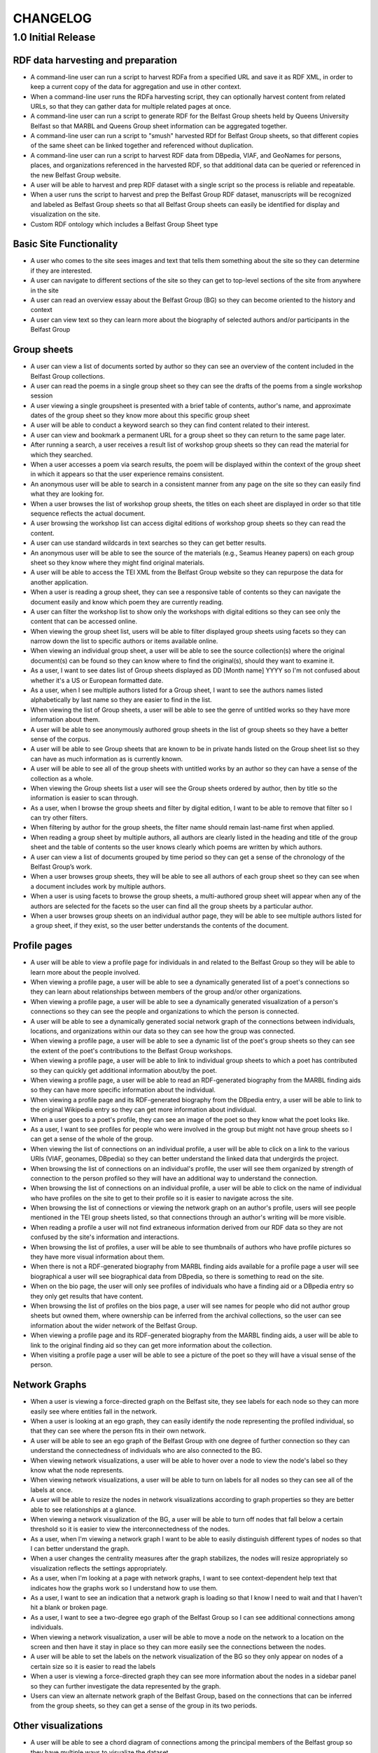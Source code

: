 CHANGELOG
=========


1.0 Initial Release
-------------------


RDF data harvesting and preparation
^^^^^^^^^^^^^^^^^^^^^^^^^^^^^^^^^^^

* A command-line user can run a script to harvest RDFa from a specified URL and save it as RDF XML, in order to keep a current copy of the data for aggregation and use in other context.
* When a command-line user runs the RDFa harvesting script, they can optionally harvest content from related URLs, so that they can gather data for multiple related pages at once.
* A command-line user can run a script to generate RDF for the Belfast Group sheets held by Queens University Belfast so that MARBL and Queens Group sheet information can be aggregated together.
* A command-line user can run a script to "smush" harvested RDf for Belfast Group sheets, so that different copies of the same sheet can be linked together and referenced without duplication.
* A command-line user can run a script to harvest RDF data from DBpedia, VIAF, and GeoNames for persons, places, and organizations referenced in the harvested RDF, so that additional data can be queried or referenced in the new Belfast Group website.
* A user will be able to harvest and prep RDF dataset with a single script so the process is reliable and repeatable.
* When a user runs the script to harvest and prep the Belfast Group RDF dataset,  manuscripts will be recognized and labeled as Belfast Group sheets so that all Belfast Group sheets can easily be identified for display and visualization on the site.
* Custom RDF ontology which includes a Belfast Group Sheet type


Basic Site Functionality
^^^^^^^^^^^^^^^^^^^^^^^^
* A user who comes to the site sees images and text that tells them something
  about the site so they can determine if they are interested.
* A user can navigate to different sections of the site so they can get to
  top-level sections of the site from anywhere in the site
* A user can read an overview essay about the Belfast Group (BG) so they can
  become oriented to the history and context
* A user can view text so they can learn more about the biography of
  selected authors and/or participants in the Belfast Group

Group sheets
^^^^^^^^^^^^

* A user can view a list of documents sorted by author so they can see
  an overview of the content included in the Belfast Group collections.
* A user can read the poems in a single group sheet so they can see the
  drafts of the poems from a single workshop session
* A user viewing a single groupsheet is presented with a brief table of
  contents, author's name, and approximate dates of the group sheet so
  they know more about this specific group sheet
* A user will be able to conduct a keyword search so they can find content
  related to their interest.
* A user can view and bookmark a permanent URL for a group sheet so they
  can return to the same page later.
* After running a search, a user receives a result list of workshop group
  sheets so they can read the material for which they searched.
* When a user accesses a poem via search results, the poem will be displayed
  within the context of the group sheet in which it appears so that the user
  experience remains consistent.
* An anonymous user will be able to search in a consistent manner from any
  page on the site so they can easily find what they are looking for.
* When a user browses the list of workshop group sheets, the titles on each
  sheet are displayed in order so that title sequence reflects the actual document.
* A user browsing the workshop list can access digital editions of
  workshop group sheets so they can read the content.
* A user can use standard wildcards in text searches so they can get
  better results.
* An anonymous user will be able to see the source of the materials (e.g.,
  Seamus Heaney papers) on each group sheet so they know where they might
  find original materials.
* A user will be able to access the TEI XML from the Belfast Group website so
  they can repurpose the data for another application.
* When a user is reading a group sheet, they can see a responsive table of
  contents so they can navigate the document easily and know which poem
  they are currently reading.
* A user can filter the workshop list to show only the workshops with digital
  editions so they can see only the content that can be accessed online.
* When viewing the group sheet list, users will be able to filter displayed
  group sheets using facets so they can narrow down the list to specific
  authors or items available online.
* When viewing an individual group sheet, a user will be able to see the
  source collection(s) where the original document(s) can be found so they can
  know where to find the original(s), should they want to examine it.
* As a user, I want to see dates list of Group sheets displayed as DD
  [Month name] YYYY so I'm not confused about whether it's a US or European
  formatted date.
* As a user, when  I see multiple authors listed for a Group sheet, I want
  to see the authors names listed alphabetically by last name so they are
  easier to find in the list.
* When viewing the list of Group sheets, a user will be able to see the genre
  of untitled works so they have more information about them.
* A user will be able to see anonymously authored group sheets in the list of
  group sheets so they have a better sense of the corpus.
* A user will be able to see Group sheets that are known to be in private
  hands listed on the Group sheet list so they can have as much information as
  is currently known.
* A user will be able to see all of the group sheets with untitled works by
  an author so they can have a sense of the collection as a whole.
* When viewing the Group sheets list a user will see the Group sheets ordered
  by author, then by title so the information is easier to scan through.
* As a user, when I browse the group sheets and filter by digital edition, I
  want to be able to remove that filter so I can try other filters.
* When filtering by author for the group sheets, the filter name should
  remain last-name first when applied.
* When reading a group sheet by multiple authors, all authors are clearly
  listed in the heading and title of the group sheet and the table of contents
  so the user knows clearly which poems are written by which authors.
* A user can view a list of documents grouped by time period so they can get
  a sense of the chronology of the Belfast Group’s work.
* When a user browses group sheets, they will be able to see all authors
  of each group sheet so they can see when a document includes work by multiple
  authors.
* When a user is using facets to browse the group sheets, a multi-authored
  group sheet will appear when any of the authors are selected for the facets
  so the user can find all the group sheets by a particular author.
* When a user browses group sheets on an individual author page, they will be
  able to see multiple authors listed for a group sheet, if they exist, so the
  user better understands the contents of the document.


Profile pages
^^^^^^^^^^^^^

* A user will be able to view a profile page for individuals in and related
  to the Belfast Group so they will be able to learn more about the people involved.
* When viewing a profile page, a user will be able to see a dynamically generated
  list of a poet's connections so they can learn about relationships between
  members of the group and/or other organizations.
* When viewing a profile page, a user will be able to see a dynamically
  generated visualization of a person's connections so they can see the people
  and organizations to which the person is connected.
* A user will be able to see a dynamically generated social network graph
  of the connections between individuals, locations, and organizations within
  our data so they can see how the group was connected.
* When viewing a profile page, a user will be able to see a dynamic list
  of the poet's group sheets so they can see the extent of the poet's
  contributions to the Belfast Group workshops.
* When viewing a profile page, a user will be able to link to individual group
  sheets to which a poet has contributed so they can quickly get additional information about/by the poet.
* When viewing a profile page, a user will be able to read an RDF-generated
  biography from the MARBL finding aids so they can have more specific information
  about the individual.
* When viewing a profile page and its RDF-generated biography from the DBpedia
  entry, a user will be able to link to the original Wikipedia entry so they
  can get more information about individual.
* When a user goes to a poet's profile, they can see an image of the poet so
  they know what the poet looks like.
* As a user, I want to see profiles for people who were involved in the group
  but might not have group sheets so I can get a sense of the whole of the group.
* When viewing the list of connections on an individual profile, a user will be
  able to click on a link to the various URIs (VIAF, geonames, DBpedia) so they
  can better understand the linked data that undergirds the project.
* When browsing the list of connections on an individual's profile, the user
  will see them organized by strength of connection to the person profiled so
  they will have an additional way to understand the connection.
* When browsing the list of connections on an individual profile, a user will
  be able to click on the name of individual who have profiles on the site to
  get to their profile so it is easier to navigate across the site.
* When browsing the list of connections or viewing the network graph on an
  author's profile, users will see people mentioned in the TEI group sheets
  listed, so that connections through an author's writing will be more visible.
* When reading a profile a user will not find extraneous information derived
  from our RDF data so they are not confused by the site's information and
  interactions.
* When browsing the list of profiles, a user will be able to see thumbnails of
  authors who have profile pictures so they have more visual information about them.
* When there is not a RDF-generated biography from MARBL finding aids available
  for a profile page a user will see biographical a user will see biographical
  data from DBpedia, so there is something to read on the site.
* When on the bio page, the user will only see profiles of individuals who have
  a finding aid or a DBpedia entry so they only get results that have content.
* When browsing the list of profiles on the bios page, a user will see names
  for people who did not author group sheets but owned them, where ownership
  can be inferred from the archival collections, so the user can see information
  about the wider network of the Belfast Group.
* When viewing a profile page and its RDF-generated biography from the MARBL
  finding aids, a user will be able to link to the original finding aid so
  they can get more information about the collection.
* When visiting a profile page a user will be able to see a picture of the
  poet so they will have a visual sense of the person.

Network Graphs
^^^^^^^^^^^^^^
* When a user is viewing a force-directed graph on the Belfast site, they see
  labels for each node so they can more easily see where entities fall in the network.
* When a user is looking at an ego graph, they can easily identify the node
  representing the profiled individual, so that they can see where the person
  fits in their own network.
* A user will be able to see an ego graph of the Belfast Group with one degree
  of further connection so they can understand the connectedness of individuals
  who are also connected to the BG.
* When viewing network visualizations, a user will be able to hover over a node
  to view the node's label so they know what the node represents.
* When viewing network visualizations, a user will be able to turn on labels for
  all nodes so they can see all of the labels at once.
* A user will be able to resize the nodes in network visualizations according
  to graph properties so they are better able to see relationships at a glance.
* When viewing a network visualization of the BG, a user will be able to turn
  off nodes that fall below a certain threshold so it is easier to view the
  interconnectedness of the nodes.
* As a user, when I'm viewing a network graph I want to be able to easily
  distinguish different types of nodes so that I can better understand the graph.
* When a user changes the centrality measures after the graph stabilizes,
  the nodes will resize appropriately so visualization reflects the settings
  appropriately.
* As a user, when I'm looking at a page with network graphs, I want to see
  context-dependent help text that indicates how the graphs work so I understand
  how to use them.
* As a user, I want to see an indication that a network graph is loading so
  that I know I need to wait and that I haven't hit a blank or broken page.
* As a user, I want to see a two-degree ego graph of the Belfast Group so I
  can see additional connections among individuals.
* When viewing a network visualization, a user will be able to move a node on
  the network to a location on the screen and then have it stay in place so
  they can more easily see the connections between the nodes.
* A user will be able to set the labels on the network visualization of the
  BG so they only appear on nodes of a certain size so it is easier to read the labels
* When a user is viewing a force-directed graph they can see more information
  about the nodes in a sidebar panel so they can further investigate the data
  represented by the graph.
* Users can view an alternate network graph of the Belfast Group, based on
  the connections that can be inferred from the group sheets, so they can
  get a sense of the group in its two periods.


Other visualizations
^^^^^^^^^^^^^^^^^^^^
* A user will be able to see a chord diagram of connections among the principal
  members of the Belfast group so they have multiple ways to visualize the dataset.
* A user will be able to view a dynamically generated map of locations
  mentioned in the poems and EAD so they can understand important locations
  to the Belfast Group.
* As a user, I want to be able to click on a name in the chord diagram and
  get more information about that individual and the Group sheets that s/he
  created so I can have more information about him / her.
* When a user looks at the map visualization they will see different icons
  for places based on whether it's referred to in poetry or biographical
  details so they can tell the difference at a glance.
* A user can tell which points on the map are related to particular poets
  so they can get more information when looking at the map.
* When a user clicks on a place in the map visualization they will be able
  to see how it is related to the data set so they can tell if the place is
  related to a poem or to a poet's biography.


Site Text Content
^^^^^^^^^^^^^^^^^
* As a user, I want to be able to read the overview on one page and navigate its
  parts with a table of contents so I can see the whole of the overview.
* As a user, I want to be able to click on footnotes and be taken to the
  reference (and vice versa) so I can navigate the site's information easily.
* When presented with a randomized assortment of photos from profile pages on
  the home page, a user will be able to click on an image in order to get to the
  individual's profile page so the site becomes faster to navigate.
* A user will be able to see introductory text content on the Group Sheets
  browse page so they can have the page's information put in context.
* As a user I see university branding on the site, so that I know that it
  is an Emory University resource.
* When viewing the site, a user will see the footer placed in a consistent
  matter so they have a consistent user interface.
* When a user views network graphs and chord diagram they should display as a
  percentage of the screen rather than a fixed height / width so they can see
  as much information on the screen as possible.

Mobile
^^^^^^

* When a user accesses the group sheets on a mobile device they will be able
  to read and access the table of contents navigation so they can make use of
  all the site's features.
* When a user resizes the networks & maps page, the images remain in their
  containers so the page looks correct.

Data, RDF, etc.
^^^^^^^^^^^^^^^
* A user will be able to harvest RDFa from the Belfast Group website so they
  can repurpose the data for another application.
* A user will be able to harvest RDF for Belfast group sheets from the belfast
  website in a format consistent with group sheet descriptions harvested from
  EAD so that data about group sheets from different sources can be combined.
* A search engine crawling the Belfast Group website will be able to use XML
  sitemaps to optimize which pages are crawled and indexed for its search results.
* A search engine crawling the Belfast Group website will be able to obtain
  basic semantic data about pages on the site and its contents so the search
  engine’s results can be improved.
* As a user, I want to be able to download GEXF files for the site's data so
  I can examine the data in a more configurable interface.
* As a user, I want to be able to find the RDF of the data somewhere so I can
  re-purpose it for other projects.

Admin
^^^^^
* An admin can use the django admin flat pages to edit the text content for
  the network intro page, belfast group network diagrams, and chord diagram
  pages so that the pages are easier to update and maintain.
* When an admin uploads images to the site, thumbnails are automatically
  created for the images so they can used for multiple purposes.
* When an admin uploads pictures for a profile page, the pictures will
  automatically be re-sized so they fit the site's template.
* A site admin can upload images and associate them with people on the site
  so the content will be more complete.

